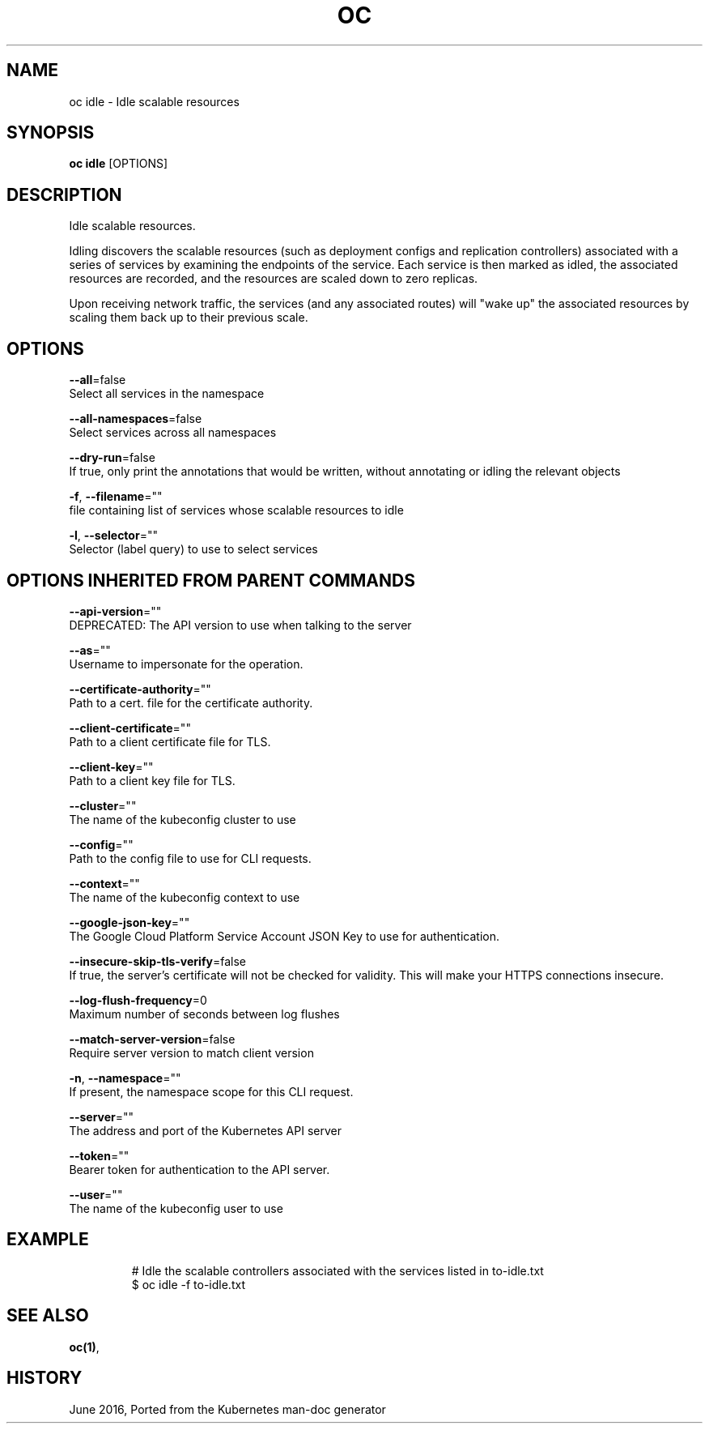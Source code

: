 .TH "OC" "1" " Openshift CLI User Manuals" "Openshift" "June 2016"  ""


.SH NAME
.PP
oc idle \- Idle scalable resources


.SH SYNOPSIS
.PP
\fBoc idle\fP [OPTIONS]


.SH DESCRIPTION
.PP
Idle scalable resources.

.PP
Idling discovers the scalable resources (such as deployment configs and replication controllers)
associated with a series of services by examining the endpoints of the service.
Each service is then marked as idled, the associated resources are recorded, and the resources
are scaled down to zero replicas.

.PP
Upon receiving network traffic, the services (and any associated routes) will "wake up" the
associated resources by scaling them back up to their previous scale.


.SH OPTIONS
.PP
\fB\-\-all\fP=false
    Select all services in the namespace

.PP
\fB\-\-all\-namespaces\fP=false
    Select services across all namespaces

.PP
\fB\-\-dry\-run\fP=false
    If true, only print the annotations that would be written, without annotating or idling the relevant objects

.PP
\fB\-f\fP, \fB\-\-filename\fP=""
    file containing list of services whose scalable resources to idle

.PP
\fB\-l\fP, \fB\-\-selector\fP=""
    Selector (label query) to use to select services


.SH OPTIONS INHERITED FROM PARENT COMMANDS
.PP
\fB\-\-api\-version\fP=""
    DEPRECATED: The API version to use when talking to the server

.PP
\fB\-\-as\fP=""
    Username to impersonate for the operation.

.PP
\fB\-\-certificate\-authority\fP=""
    Path to a cert. file for the certificate authority.

.PP
\fB\-\-client\-certificate\fP=""
    Path to a client certificate file for TLS.

.PP
\fB\-\-client\-key\fP=""
    Path to a client key file for TLS.

.PP
\fB\-\-cluster\fP=""
    The name of the kubeconfig cluster to use

.PP
\fB\-\-config\fP=""
    Path to the config file to use for CLI requests.

.PP
\fB\-\-context\fP=""
    The name of the kubeconfig context to use

.PP
\fB\-\-google\-json\-key\fP=""
    The Google Cloud Platform Service Account JSON Key to use for authentication.

.PP
\fB\-\-insecure\-skip\-tls\-verify\fP=false
    If true, the server's certificate will not be checked for validity. This will make your HTTPS connections insecure.

.PP
\fB\-\-log\-flush\-frequency\fP=0
    Maximum number of seconds between log flushes

.PP
\fB\-\-match\-server\-version\fP=false
    Require server version to match client version

.PP
\fB\-n\fP, \fB\-\-namespace\fP=""
    If present, the namespace scope for this CLI request.

.PP
\fB\-\-server\fP=""
    The address and port of the Kubernetes API server

.PP
\fB\-\-token\fP=""
    Bearer token for authentication to the API server.

.PP
\fB\-\-user\fP=""
    The name of the kubeconfig user to use


.SH EXAMPLE
.PP
.RS

.nf
  # Idle the scalable controllers associated with the services listed in to\-idle.txt
  $ oc idle \-f to\-idle.txt

.fi
.RE


.SH SEE ALSO
.PP
\fBoc(1)\fP,


.SH HISTORY
.PP
June 2016, Ported from the Kubernetes man\-doc generator
